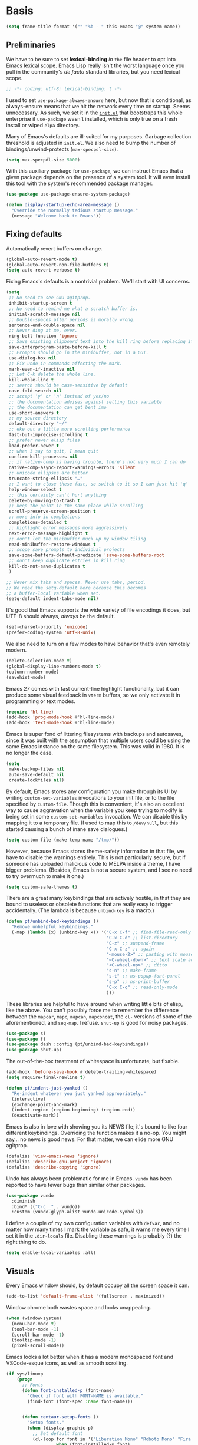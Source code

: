 * Basis
#+begin_src emacs-lisp
  (setq frame-title-format '("" "%b - " this-emacs "@" system-name))
#+end_src

** Preliminaries

We have to be sure to set *lexical-binding* /in/ ~the~ file header to opt into Emacs lexical scope. Emacs Lisp really isn't the worst language once you pull in the community's /de facto/ standard libraries, but you need lexical scope.

#+begin_src emacs-lisp
  ;; -*- coding: utf-8; lexical-binding: t -*-
#+end_src

I used to set ~use-package-always-ensure~ here, but now that is conditional, as always-ensure means that we hit the network every time on startup. Seems unnecessary. As such, we set it in the [[https://github.com/patrickt/emacs/blob/master/init.el][~init.el~]] that bootstraps this whole enterprise if ~use-package~ wasn't installed, which is only true on a fresh install or wiped ~elpa~ directory.

Many of Emacs's defaults are ill-suited for my purposes. Garbage collection threshold is adjusted in ~init.el~.
We also need to bump the number of bindings/unwind-protects (~max-specpdl-size~).

#+begin_src emacs-lisp
  (setq max-specpdl-size 5000)
#+end_src



With this auxiliary package for ~use-package~, we can instruct Emacs that a given package depends on the presence of a system tool. It will even install this tool with the system's recommended package manager.

#+begin_src emacs-lisp
  (use-package use-package-ensure-system-package)
#+end_src

#+begin_src emacs-lisp
  (defun display-startup-echo-area-message ()
    "Override the normally tedious startup message."
    (message "Welcome back to Emacs"))
#+end_src


** Fixing defaults

Automatically revert buffers on change.

#+begin_src emacs-lisp
  (global-auto-revert-mode t)
  (global-auto-revert-non-file-buffers t)
  (setq auto-revert-verbose t)
#+end_src


Fixing Emacs's defaults is a nontrivial problem. We'll start with UI concerns.

#+begin_src emacs-lisp
  (setq
   ;; No need to see GNU agitprop.
   inhibit-startup-screen t
   ;; No need to remind me what a scratch buffer is.
   initial-scratch-message nil
   ;; Double-spaces after periods is morally wrong.
   sentence-end-double-space nil
   ;; Never ding at me, ever.
   ring-bell-function 'ignore
   ;; Save existing clipboard text into the kill ring before replacing it.
   save-interprogram-paste-before-kill t
   ;; Prompts should go in the minibuffer, not in a GUI.
   use-dialog-box nil
   ;; Fix undo in commands affecting the mark.
   mark-even-if-inactive nil
   ;; Let C-k delete the whole line.
   kill-whole-line t
   ;; search should be case-sensitive by default
   case-fold-search nil
   ;; accept 'y' or 'n' instead of yes/no
   ;; the documentation advises against setting this variable
   ;; the documentation can get bent imo
   use-short-answers t
   ;; my source directory
   default-directory "~/"
   ;; eke out a little more scrolling performance
   fast-but-imprecise-scrolling t
   ;; prefer newer elisp files
   load-prefer-newer t
   ;; when I say to quit, I mean quit
   confirm-kill-processes nil
   ;; if native-comp is having trouble, there's not very much I can do
   native-comp-async-report-warnings-errors 'silent
   ;; unicode ellipses are better
   truncate-string-ellipsis "…"
   ;; I want to close these fast, so switch to it so I can just hit 'q'
   help-window-select t
   ;; this certainly can't hurt anything
   delete-by-moving-to-trash t
   ;; keep the point in the same place while scrolling
   scroll-preserve-screen-position t
   ;; more info in completions
   completions-detailed t
   ;; highlight error messages more aggressively
   next-error-message-highlight t
   ;; don't let the minibuffer muck up my window tiling
   read-minibuffer-restore-windows t
   ;; scope save prompts to individual projects
   save-some-buffers-default-predicate 'save-some-buffers-root
   ;; don't keep duplicate entries in kill ring
   kill-do-not-save-duplicates t
   )

  ;; Never mix tabs and spaces. Never use tabs, period.
  ;; We need the setq-default here because this becomes
  ;; a buffer-local variable when set.
  (setq-default indent-tabs-mode nil)
#+end_src

It's good that Emacs supports the wide variety of file encodings it does, but UTF-8 should always, /always/ be the default.

#+begin_src emacs-lisp
  (set-charset-priority 'unicode)
  (prefer-coding-system 'utf-8-unix)
#+end_src

We also need to turn on a few modes to have behavior that's even remotely modern.

#+begin_src emacs-lisp
  (delete-selection-mode t)
  (global-display-line-numbers-mode t)
  (column-number-mode)
  (savehist-mode)
#+end_src

Emacs 27 comes with fast current-line highlight functionality, but it can produce some visual feedback in ~vterm~ buffers, so we only activate it in programming or text modes.

#+begin_src emacs-lisp
  (require 'hl-line)
  (add-hook 'prog-mode-hook #'hl-line-mode)
  (add-hook 'text-mode-hook #'hl-line-mode)
#+end_src

Emacs is super fond of littering filesystems with backups and autosaves, since it was built with the assumption that multiple users could be using the same Emacs instance on the same filesystem. This was valid in 1980. It is no longer the case.

#+begin_src emacs-lisp
  (setq
   make-backup-files nil
   auto-save-default nil
   create-lockfiles nil)
#+end_src

By default, Emacs stores any configuration you make through its UI by writing ~custom-set-variables~ invocations to your init file, or to the file specified by ~custom-file~. Though this is convenient, it's also an excellent way to cause aggravation when the variable you keep trying to modify is being set in some ~custom-set-variables~ invocation. We can disable this by mapping it to a temporary file. (I used to map this to ~/dev/null~, but this started causing a bunch of inane save dialogues.)

#+begin_src emacs-lisp
  (setq custom-file (make-temp-name "/tmp/"))
#+end_src

However, because Emacs stores theme-safety information in that file, we have to disable the warnings entirely. This is not particularly secure, but if someone has uploaded malicious code to MELPA inside a theme, I have bigger problems. (Besides, Emacs is not a secure system, and I see no need to try overmuch to make it one.)

#+begin_src emacs-lisp
  (setq custom-safe-themes t)
#+end_src

There are a great many keybindings that are actively hostile, in that they are bound to useless or obsolete functions that are really easy to trigger accidentally. (The lambda is because ~unbind-key~ is a macro.)

#+begin_src emacs-lisp
  (defun pt/unbind-bad-keybindings ()
    "Remove unhelpful keybindings."
    (-map (lambda (x) (unbind-key x)) '("C-x C-f" ;; find-file-read-only
                                        "C-x C-d" ;; list-directory
                                        "C-z" ;; suspend-frame
                                        "C-x C-z" ;; again
                                        "<mouse-2>" ;; pasting with mouse-wheel click
                                        "<C-wheel-down>" ;; text scale adjust
                                        "<C-wheel-up>" ;; ditto
                                        "s-n" ;; make-frame
                                        "s-t" ;; ns-popup-font-panel
                                        "s-p" ;; ns-print-buffer
                                        "C-x C-q" ;; read-only-mode
                                        )))
#+end_src

These libraries are helpful to have around when writing little bits of elisp, like the above. You can't possibly force me to remember the difference between the ~mapcar~, ~mapc~, ~mapcan~, ~mapconcat~, the ~cl-~ versions of some of the aforementioned, and ~seq-map~. I refuse. ~shut-up~ is good for noisy packages.

#+begin_src emacs-lisp
  (use-package s)
  (use-package f)
  (use-package dash :config (pt/unbind-bad-keybindings))
  (use-package shut-up)
#+end_src


The out-of-the-box treatment of whitespace is unfortunate, but fixable.

#+begin_src emacs-lisp
  (add-hook 'before-save-hook #'delete-trailing-whitespace)
  (setq require-final-newline t)

  (defun pt/indent-just-yanked ()
    "Re-indent whatever you just yanked appropriately."
    (interactive)
    (exchange-point-and-mark)
    (indent-region (region-beginning) (region-end))
    (deactivate-mark))
#+end_src


Emacs is also in love with showing you its NEWS file; it's bound to like four different keybindings. Overriding the function makes it a no-op. You might say… no news is good news. For that matter, we can elide more GNU agitprop.

#+begin_src emacs-lisp
  (defalias 'view-emacs-news 'ignore)
  (defalias 'describe-gnu-project 'ignore)
  (defalias 'describe-copying 'ignore)
#+end_src

Undo has always been problematic for me in Emacs.
~vundo~ has been reported to have fewer bugs than similar other packages.

#+begin_src emacs-lisp
  (use-package vundo
    :diminish
    :bind* (("C-c _" . vundo))
    :custom (vundo-glyph-alist vundo-unicode-symbols))
#+end_src

I define a couple of my own configuration variables with ~defvar~, and no matter how many times I mark the variable as safe, it warns me every time I set it in the ~.dir-locals~ file. Disabling these warnings is probably (?) the right thing to do.

#+begin_src emacs-lisp
  (setq enable-local-variables :all)
#+end_src

** Visuals

Every Emacs window should, by default occupy all the screen space it can.

#+begin_src emacs-lisp
  (add-to-list 'default-frame-alist '(fullscreen . maximized))
#+end_src

Window chrome both wastes space and looks unappealing.

#+begin_src emacs-lisp
  (when (window-system)
    (menu-bar-mode t)
    (tool-bar-mode -1)
    (scroll-bar-mode -1)
    (tooltip-mode -1)
    (pixel-scroll-mode))
#+end_src



Emacs looks a lot better when it has a modern monospaced font and VSCode-esque icons, as well as smooth scrolling.

#+begin_src emacs-lisp
  (if sys/linuxp
      (progn
        ;; Fonts
        (defun font-installed-p (font-name)
          "Check if font with FONT-NAME is available."
          (find-font (font-spec :name font-name)))


        (defun centaur-setup-fonts ()
          "Setup fonts."
          (when (display-graphic-p)
            ;; Set default font
            (cl-loop for font in '("Liberation Mono" "Roboto Mono" "Fira Code")
                     when (font-installed-p font)
                     return (set-face-attribute 'default nil
                                                :family font
                                                :height 110))

            ;; Specify font for all unicode characters
            (cl-loop for font in '("Segoe UI Symbol" "Symbola" "Symbol")
                     when (font-installed-p font)
                     return (if (< emacs-major-version 27)
                                (set-fontset-font "fontset-default" 'unicode font nil 'prepend)
                              (set-fontset-font t 'symbol (font-spec :family font) nil 'prepend))))

          ;; Emoji
          (cl-loop for font in '("Noto Color Emoji" "Apple Color Emoji" "Segoe UI Emoji")
                   when (font-installed-p font)
                   return (cond
                           ((< emacs-major-version 27)
                            (set-fontset-font "fontset-default" 'unicode font nil 'prepend))
                           ((< emacs-major-version 28)
                            (set-fontset-font t 'symbol (font-spec :family font) nil 'prepend))
                           (t
                            (set-fontset-font t 'emoji (font-spec :family font) nil 'prepend))))
          )

        (centaur-setup-fonts)
        (add-hook 'window-setup-hook #'centaur-setup-fonts)
        (add-hook 'server-after-make-frame-hook #'centaur-setup-fonts)
        )
    )
#+end_src

** Theme

I use Modus Vivendi, the excellent new theme that now ships with Emacs.

#+begin_src emacs-lisp
  (use-package emacs
  :init
  ;; Add all your customizations prior to loading the themes
  (setq modus-themes-italic-constructs t
        modus-themes-bold-constructs t
        modus-themes-region '(bg-only no-extend))
  :config
  ;; Load the theme of your choice:
  (load-theme 'modus-operandi)
  :bind ("<f4>" . modus-themes-toggle))
#+end_src

URLs should be highlighted and linkified.

#+begin_src emacs-lisp
  (global-goto-address-mode)
#+end_src

*** TODO Icons

#+begin_src emacs-lisp
  (if sys/linuxp
       (progn
        (let ((installed (package-installed-p 'all-the-icons)))
          (use-package all-the-icons)
          (unless installed (all-the-icons-install-fonts)))

        (use-package all-the-icons-dired
          :after all-the-icons
          :hook (dired-mode . all-the-icons-dired-mode))

    (use-package svg-lib)

    (use-package kind-icon
        :after corfu
      :custom
      (kind-icon-use-icons t)
      (kind-icon-default-face 'corfu-default) ; Have background color be the same as `corfu' face background
      (kind-icon-blend-background nil)  ; Use midpoint color between foreground and background colors ("blended")?
      (kind-icon-blend-frac 0.08)
      :config
      (add-to-list 'corfu-margin-formatters #'kind-icon-margin-formatter) ; Enable `kind-icon'
    )
  )
  )
#+end_src

** Modeline

#+begin_src emacs-lisp
  (if sys/linuxp
    (use-package doom-modeline
      :custom
        (doom-modeline-modal-icon nil)
      :init
        (doom-modeline-mode 1)
    )
    (use-package mood-line
      :ensure t
      :config
      (mood-line-mode)
      (setq mood-line-glyph-alist mood-line-glyphs-unicode)
      )
   )
#+end_src

Most major modes pollute the modeline, so we pull in diminish.el to quiesce them.

#+begin_src emacs-lisp
  (use-package diminish
    :config
    (diminish 'visual-line-mode))
#+end_src


** Namespaces

Emacs Lisp doesn't have namespaces, which can be ugly when hacking on libraries. Though Emacs 28 added a feature called "[[https://www.gnu.org/software/emacs/manual/html_node/elisp/Shorthands.html][shorthands]]" that mucks with the reader to desugar some specified prefixes (in ~Local Variables~ blocks) into longer equivalents, it's kind of silly specifying them per-file, when what I just want is to hide the common prefix in my function definitions and calls. ~nameless~ does that and provides a shortcut (~C-c C--~) to insert the prefix.

#+begin_src emacs-lisp
  (use-package nameless
    :custom
    (nameless-private-prefix t))
#+end_src


** Quality-of-life improvements

We start by binding a few builtin commands to more-convenient keystrokes.

Given how often I tweak my config, I bind ~C-c E~ to take me to my config file.

#+begin_src emacs-lisp
  (defun open-init-dir ()
    "Open this very file."
    (interactive)
    (find-file user-emacs-directory))

  (bind-key "C-c E" #'open-init-dir)
#+end_src

It's weird that Emacs doesn't come with a standard way to insert the current date.

#+begin_src emacs-lisp
  (defun pt/insert-current-date ()
    "Insert the current date (Y-m-d) at point."
    (interactive)
    (insert (shell-command-to-string "echo -n $(date +%Y-%m-%d)")))
#+end_src

One of Emacs's most broken UI decisions is to prompt for saving buffers that are marked as modified, even if their contents are the same as on disc. It's totally asinine that this doesn't work like it does everywhere else.

#+begin_src emacs-lisp
  (defun pt/check-file-modification (&optional _)
    "Clear modified bit on all unmodified buffers."
    (interactive)
    (dolist (buf (buffer-list))
      (with-current-buffer buf
        (when (and buffer-file-name (buffer-modified-p) (not (file-remote-p buffer-file-name)) (current-buffer-matches-file-p))
          (set-buffer-modified-p nil)))))

  (defun current-buffer-matches-file-p ()
    "Return t if the current buffer is identical to its associated file."
    (autoload 'diff-no-select "diff")
    (when buffer-file-name
      (diff-no-select buffer-file-name (current-buffer) nil 'noasync)
      (with-current-buffer "*Diff*"
        (and (search-forward-regexp "^Diff finished \(no differences\)\." (point-max) 'noerror) t))))

  ;; (advice-add 'save-some-buffers :before #'pt/check-file-modification)

  ;; (add-hook 'before-save-hook #'pt/check-file-modification)
  ;; (add-hook 'kill-buffer-hook #'pt/check-file-modification)
  (advice-add 'magit-status :before #'pt/check-file-modification)
  (advice-add 'save-buffers-kill-terminal :before #'pt/check-file-modification)
#+end_src


Emacs's keybinding for ~comment-dwim~ is ~M-;~, which is not convenient to type or particularly mnemonic outside of an elisp context (where commenting is indeed ~;~). Better to bind it somewhere sensible. Also, it's nice to have a binding for ~upcase-dwim~.

#+begin_src emacs-lisp
  (bind-key* "C-c /" #'comment-dwim)
  (bind-key* "C-c 0" #'upcase-dwim)
#+end_src


*** Long Lines

Emacs has problems with very long lines. ~so-long~ detects them and takes appropriate action. Good for minified code and whatnot.

#+begin_src emacs-lisp
  (global-so-long-mode)
#+end_src



*** Improving the Help-System

When I hit, accidentally or purposefully, a key chord that forms the prefix of some other chords, I want to see a list of possible completions and their info.

#+begin_src emacs-lisp
  (use-package which-key
    :diminish
    :custom
    (which-key-enable-extended-define-key t)
    :config
    (which-key-mode)
    (which-key-setup-side-window-right))
#+end_src

*** Search

**** Buffers
use isearch or see evil-visualstar

**** TODO Files

deadgrep is the bee's knees for project-wide search, as it uses ~ripgrep~. I defer to the faster and live-previewing ~consult-ripgrep~, but sometimes deadgrep is more useful.

#+begin_src emacs-lisp
  (use-package deadgrep
	       :disabled
    :ensure-system-package rg
    :bind (("C-c H" . #'deadgrep)))
#+end_src



* Dired

Dired needs a couple of customizations to work in a sensible manner.

#+begin_src emacs-lisp
  (setq
     dired-dwim-target t  ;; copy and move files
     ;; Why wouldn't you create destination directories when copying files, Emacs?
     dired-create-destination-dirs 'ask
     ;; Before the existence of this option, you had to either hack
     ;; dired commands or use the dired+ library, the maintainer
     ;; of which refuses to use a VCS. So fuck him.
     dired-kill-when-opening-new-dired-buffer t
     ;; Update directory listings automatically (again, why isn't this default?)
     dired-do-revert-buffer t
     ;; Sensible mark behavior
     dired-mark-region t
  ;; Open dired folders in same buffer
  dired-listing-switches "-aBhl  --group-directories-first"
     )
  (put 'dired-find-alternate-file 'disabled nil)

#+end_src


#+begin_src emacs-lisp
(use-package fd-dired)
#+end_src

* Buffer management
It's useful to have a scratch buffer around, and more useful to have a key chord to switch to it.

#+begin_src emacs-lisp
  (defun switch-to-scratch-buffer ()
    "Switch to the current session's scratch buffer."
    (interactive)
    (switch-to-buffer "*scratch*"))
#+end_src

#+begin_src emacs-lisp
  (defun switch-to-messages-buffer ()
    "Switch to the current session's scratch buffer."
    (interactive)
    (switch-to-buffer "*Messages*"))
#+end_src



~keyboard-quit~ sometimes isn't enough, especially if the minibuffer is open, so here's a beefed-up version.

#+begin_src emacs-lisp
  (defun pt/abort ()
    "Remove auxiliary buffers."
    (interactive)
    (ignore-errors (exit-recursive-edit))
    (ignore-errors (ctrlf-cancel))
    (call-interactively #'keyboard-quit))
#+end_src

Completion systems make ~kill-buffer~ give you a list of possible results, which isn't generally what I want.

#+begin_src emacs-lisp
  (defun kill-this-buffer ()
    "Kill the current buffer."
    (interactive)
    (pt/check-file-modification)
    (kill-buffer nil)
    )
#+end_src

Also, it's nice to be able to kill all buffers.

#+begin_src emacs-lisp
  (defun kill-all-buffers ()
    "Close all buffers."
    (interactive)
    (let ((lsp-restart 'ignore))
      ;; (maybe-unset-buffer-modified)
      (delete-other-windows)
      (save-some-buffers)
      (let
          ((kill-buffer-query-functions '()))
        (mapc 'kill-buffer (buffer-list)))))
#+end_src

** IBuffer
#+begin_src emacs-lisp
    (setq ibuffer-saved-filter-groups
          '(("emacs-config" (or (filename . ".emacs.d")
                                 (filename . "emacs-config")))
             ("Org" (or (mode . org-mode)
                        (filename . "OrgMode")))
             ("Subversion" (name . "\*svn"))
             ("Magit" (name . "\*magit"))
             ("Help" (or (name . "\*Help\*")
                         (name . "\*Apropos\*")
                         (name . "\*info\*")))))
  (add-hook 'ibuffer-mode-hook
            '(lambda ()
               (ibuffer-auto-mode 1)))

  (setq ibuffer-expert t)
  (setq ibuffer-show-empty-filter-groups nil)
#+end_src


* Changes

Making it easy to track changes in a buffer.
Repeated application goes to more recent changes.

#+begin_src emacs-lisp
      (use-package goto-chg
        :ensure t
        :bind
          ("C-," . goto-last-change)
          ("S-C-," . goto-last-change-reverse)
    )
#+end_src




* Completion and input
for a complete,  solution see ~crafted/modules/crafted-completion.el~

** Minibuffer
Modern minibuffer completion: vertico, consult, marginalia, orderless

#+begin_src emacs-lisp
  (use-package vertico
    :config
    (vertico-mode)
    (vertico-mouse-mode)
    (set-face-attribute 'vertico-mouse nil :inherit nil)
    (savehist-mode)
    :custom
    (vertico-count 22)
    (vertico-cycle t)
    :bind (:map vertico-map
		("C-'"           . #'vertico-quick-exit)
		("C-c '"         . #'vertico-quick-insert)
		("<return>"      . #'exit-minibuffer)
		("C-m"           . #'vertico-insert)
		("C-c SPC"       . #'vertico-quick-exit)
		("C-<backspace>" . #'vertico)
		("DEL"           . #'vertico-directory-delete-char)))

  (use-package consult
    :custom
    (consult-narrow-key (kbd ";"))
    (completion-in-region-function #'consult-completion-in-region)
    (xref-show-xrefs-function #'consult-xref)
    (xref-show-definitions-function #'consult-xref)
    (consult-project-root-function #'deadgrep--project-root) ;; ensure ripgrep works
    (consult-preview-key '(:debounce 0.25 any))
    )

  (use-package marginalia
    :config (marginalia-mode))

  (use-package orderless
    :custom (completion-styles '(orderless basic)))

  (use-package prescient
    :config (prescient-persist-mode))
#+end_src

** Autocomplete in Buffers

There is the thinner alternative ~corfu~ compared to ~company~.
We currently using the builtin completion-at-point facilities for autocomplete. The UI considerations afforded by Vertico make it even nicer than what Company offered, and consistently faster, too.

*** Dynamic Abbreviations

Dabbrev completion is based on completion-in-region and can be used with Corfu. You may want to swap the dabbrev-completion with the dabbrev-expand key for easier access, if you prefer completion.
#+begin_src emacs-lisp
  (use-package dabbrev
    :custom
    (dabbrev-case-replace nil)
    (dabbrev-ignored-buffer-regexps '("\\.\\(?:pdf\\|jpe?g\\|png\\)\\'")))
#+end_src

*** corfu
Modern completion

#+begin_src emacs-lisp
  (use-package corfu
    :custom
    (corfu-cycle t)                ;; Enable cycling for `corfu-next/previous'
    (corfu-auto t)                 ;; Enable auto completion
    (corfu-preselect-first t)
    (corfu-echo-documentation t)
    (corfu-separator ?\s)          ;; Orderless field separator
    (corfu-quit-at-boundary 'separator) ;; Never quit at completion boundary
    (corfu-preview-current nil)          ;; Disable current candidate preview
    (corfu-on-exact-match 'insert)      ;; Configure handling of exact matches

    ;; (corfu-quit-no-match nil)      ;; Never quit, even if there is no match
    ;; (corfu-preselect 'prompt)      ;; Preselect the prompt
    ;; (corfu-scroll-margin 5)        ;; Use scroll margin

    (corfu-excluded-modes nil)        ;; add modes where corfu is disabled
    (corfu-popupinfo-mode t)
    :init
    (global-corfu-mode))


  (use-package emacs
    :init
    ;; TAB cycle if there are only few candidates
    (setq completion-cycle-threshold 3)
    (setq completion-category-overrides '((eglot (styles orderless))))


    (setq read-extended-command-predicate
          #'command-completion-default-include-p)

    ;; Enable indentation+completion using the TAB key.
    ;; `completion-at-point' is often bound to M-TAB.
    (setq tab-always-indent t))
#+end_src



When using Emacs in a terminal:
#+begin_src emacs-lisp
    (use-package corfu-terminal)

  (unless (display-graphic-p)
    (require 'corfu-terminal)
    (corfu-terminal-mode +1))
#+end_src


**** cape
Completion sources:

#+begin_src emacs-lisp
  (use-package cape
    :init
    ;; Add `completion-at-point-functions', used by `completion-at-point'.
    (add-to-list 'completion-at-point-functions #'cape-dabbrev)
    (add-to-list 'completion-at-point-functions #'cape-file)
    (add-to-list 'completion-at-point-functions #'cape-sgml)
    (add-to-list 'completion-at-point-functions #'cape-keyword)
    (add-to-list 'completion-at-point-functions #'cape-abbrev)
    (add-to-list 'completion-at-point-functions #'cape-ispell)
    (add-to-list 'completion-at-point-functions #'cape-symbol)
    (add-to-list 'completion-at-point-functions #'cape-history)
    ;;(add-to-list 'completion-at-point-functions #'cape-tex)
    ;;(add-to-list 'completion-at-point-functions #'cape-dict)
    ;;(add-to-list 'completion-at-point-functions #'cape-rfc1345)
    ;;(add-to-list 'completion-at-point-functions #'cape-line)
    )
#+end_src



** TODO Discover actions

~embark~ is a cool package for discoverability. It provides ~embark-act~, which opens a contextual menu about the thing at point. In essence, it changes Emacs interactions from being verb-oriented (aka Lispy-functional) to noun-oriented (like our more OO languages). But it makes things like variable customization easy: no longer do I have to, when I want to tweak a variable name, figure out its name, copy-paste it, hit ~M-:~ and write ~(setq var whatever)~ myself. Just ~embark-act~, hit ~=~ (for assignment), and then I can type in the new value.

#+begin_src emacs-lisp
  (use-package embark
              :disabled
  )

  (use-package embark-consult
               :disabled
               :after (embark consult))

  (use-package embark-vc
               :disabled
               :after embark)
#+end_src


** TODO Regular Expressions

I remember the days before Emacs had real regular expressions. Nowadays, we have them, but the find-and-replace UI is bad. ~visual-regexp~ fixes this. I have this bound to an incredibly stupid keybinding because I simply do not want to take the time to catabolize/forget that particular muscle memory.

#+begin_src emacs-lisp
  (use-package visual-regexp
	       :disabled
    :bind (("C-c 5" . #'vr/replace)))
#+end_src

** Recent Files


By default, the list of recent files gets cluttered up with the contents of downloaded packages.

#+begin_src emacs-lisp
    (use-package recentf
      :after dash
      :custom
      (recentf-exclude '("\\elpa"
                         "private/tmp" ; to avoid custom files
                         "type-break"
                        )
           )
      (recentf-max-saved-items 50)
      (recentf-max-menu-items 30)
      :config (recentf-mode))
#+end_src


** Shell

Emacs can be a really great editor for shell scripts, but it needs a little love first.

#+begin_src emacs-lisp
  (setq sh-basic-offset 2
        sh-basic-indentation 2)
#+end_src


** Emacs-Windows
#+begin_src emacs-lisp
  (use-package windmove
    :config
    (add-hook 'windmove-mode-hook (windmove-default-keybindings 'meta))
  )
#+end_src


** vterm
vterm is not installed from ELPA sites (:pin manual).

vterm installation is shifted to Emacs site-lisp directory for the Arch/Artix OS.
The Emacs installed within GUIX uses emacs-vterm, which is not found if the ELPA installation is in .emacs.d/elpa/vterm*.

This makes vterm functional under both approaches.

#+begin_src emacs-lisp
  (if sys/linuxp
      (progn
        (require 'vterm)
        (setq vterm-timer-delay 0.06)

        (defun pt/turn-off-chrome ()
          (hl-line-mode -1)
          (setq vterm-shell "/bin/bash")
          ;;(yascroll-bar-mode nil)
          (display-line-numbers-mode -1))

        (defun pt/project-run-vterm ()
          "Invoke `vterm' in the project's root.
   Switch to the project specific term buffer if it already exists."
          (interactive)
          (let* ((project (project-current))
                 (buffer (format "*vterm %s*" (consult--project-name (project-root project)))))
            (unless (buffer-live-p (get-buffer buffer))
              (unless (require 'vterm nil 'noerror)
                (error "Package 'vterm' is not available"))
              (vterm buffer)
              (vterm-send-string (concat "cd " (project-root project)))
              (vterm-send-return))
            (switch-to-buffer buffer)))

        (add-hook 'vterm-mode #'pt/turn-off-chrome)
        )
    )
#+end_src


* Emac Shell
Howard Abrahams configuration:

  #+BEGIN_SRC elisp
  (use-package eshell
    :init
    (setq ;; eshell-buffer-shorthand t ...  Can't see Bug#19391
          eshell-scroll-to-bottom-on-input 'all
          eshell-error-if-no-glob t
          eshell-hist-ignoredups t
          eshell-save-history-on-exit t
          eshell-prefer-lisp-functions nil
          eshell-destroy-buffer-when-process-dies t))
  #+END_SRC

Eshell would get somewhat confused if I ran the following commands
directly through the normal Elisp library, as these need the better
handling of ansi-term:

  #+BEGIN_SRC elisp
    (use-package eshell
      :init
      (add-hook 'eshell-mode-hook
                (lambda ()
                  (add-to-list 'eshell-visual-commands "ssh")
                  (add-to-list 'eshell-visual-commands "tail")
                  (add-to-list 'eshell-visual-commands "top"))))
  #+END_SRC

   While deleting and recreating =eshell= may be just as fast, I always
   forget and type =clear=, so let's implement it:

   #+BEGIN_SRC elisp
     (defun eshell/clear ()
       "Clear the eshell buffer."
       (let ((inhibit-read-only t))
         (erase-buffer)
         (eshell-send-input)))
#+END_SRC

#+begin_src emacs-lisp
  (use-package eshell-prompt-extras
    :ensure t
    :config
     (with-eval-after-load "esh-opt"
  (autoload 'epe-theme-lambda "eshell-prompt-extras")
  (setq eshell-highlight-prompt nil
        eshell-prompt-function 'epe-theme-lambda))
  )
#+end_src


Help!
#+begin_src emacs-lisp
  (use-package esh-help
    :ensure t
    :after eshell-mode
    :config
     (setup-esh-help-eldoc)
  )
#+end_src

Quickly change directories.

#+begin_src emacs-lisp
  (use-package eshell-z
    :ensure t
    :after eshell-mode
    :config
     (add-hook 'eshell-mode-hook
          (defun my-eshell-mode-hook ()
            (require 'eshell-z)))
  )
#+end_src

Add syntax highlighting.

#+begin_src emacs-lisp
(use-package eshell-syntax-highlighting
  :ensure t
  :after eshell-mode
  :config
  (eshell-syntax-highlighting-global-mode +1))
#+end_src


* Bye

#+begin_src emacs-lisp
;;; basic-setup.el ends here
#+end_src
